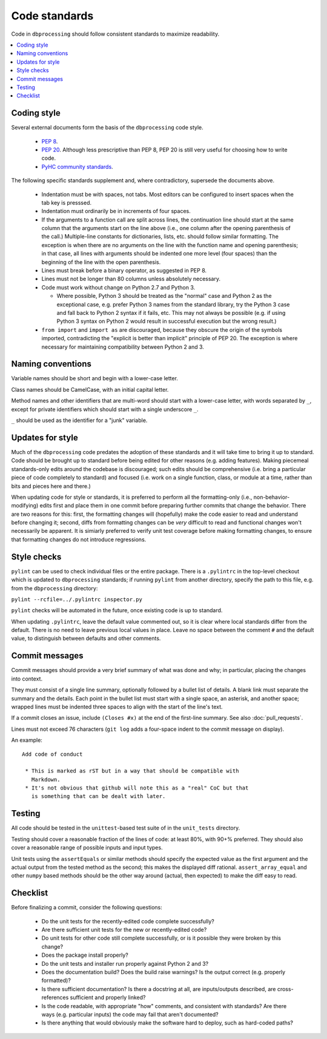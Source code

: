 **************
Code standards
**************

Code in ``dbprocessing`` should follow consistent standards to maximize
readability.

.. contents::
   :local:

Coding style
============

Several external documents form the basis of the ``dbprocessing`` code style.

    * `PEP 8 <https://www.python.org/dev/peps/pep-0008/>`_.
    * `PEP 20 <https://www.python.org/dev/peps/pep-0020/>`_. Although less
      prescriptive than PEP 8, PEP 20 is still very useful for choosing
      how to write code.
    * `PyHC community standards <https://doi.org/10.5281/zenodo.2529131>`_.

The following specific standards supplement and, where contradictory,
supersede the documents above.

    * Indentation must be with spaces, not tabs. Most editors can
      be configured to insert spaces when the tab key is presssed.
    * Indentation must ordinarily be in increments of four spaces.
    * If the arguments to a function call are split across lines, the
      continuation line should start at the same column that the arguments
      start on the line above (i.e., one column after the opening
      parenthesis of the call.) Multiple-line constants for dictionaries,
      lists, etc. should follow similar formatting. The exception is when
      there are no arguments on the line with the function name and
      opening parenthesis; in that case, all lines with arguments should
      be indented one more level (four spaces) than the beginning of the
      line with the open parenthesis.
    * Lines must break before a binary operator, as suggested in PEP 8.
    * Lines must not be longer than 80 columns unless absolutely necessary.
    * Code must work without change on Python 2.7 and Python 3.
  
      * Where possible, Python 3 should be treated as the "normal" case and
	Python 2 as the exceptional case, e.g. prefer Python 3 names
	from the standard library, try the Python 3 case and fall back
	to Python 2 syntax if it fails, etc. This may not always be
	possible (e.g. if using Python 3 syntax on Python 2 would
	result in successful execution but the wrong result.)

    * ``from import`` and ``import as`` are discouraged, because they
      obscure the origin of the symbols imported, contradicting the
      "explicit is better than implicit" principle of PEP 20. The exception
      is where necessary for maintaining compatibility between Python 2 and 3.

Naming conventions
==================
Variable names should be short and begin with a lower-case letter.

Class names should be CamelCase, with an initial capital letter.

Method names and other identifiers that are multi-word should start
with a lower-case letter, with words separated by ``_``, except for
private identifiers which should start with a single underscore ``_``.

``_`` should be used as the identifier for a "junk" variable.

Updates for style
=================
Much of the ``dbprocessing`` code predates the adoption of these
standards and it will take time to bring it up to standard. Code
should be brought up to standard before being edited for other reasons
(e.g. adding features). Making piecemeal standards-only edits around
the codebase is discouraged; such edits should be comprehensive
(i.e. bring a particular piece of code completely to standard) and
focused (i.e. work on a single function, class, or module at a time,
rather than bits and pieces here and there.)

When updating code for style or standards, it is preferred to perform
all the formatting-only (i.e., non-behavior-modifying) edits first and
place them in one commit before preparing further commits that change
the behavior. There are two reasons for this: first, the formatting
changes will (hopefully) make the code easier to read and understand
before changing it; second, diffs from formatting changes can be
*very* difficult to read and functional changes won't necessarily be
apparent. It is simiarly preferred to verify unit test coverage
before making formatting changes, to ensure that formatting changes do
not introduce regressions.

Style checks
============
``pylint`` can be used to check individual files or the entire package.
There is a ``.pylintrc`` in the top-level checkout which is updated to
``dbprocessing`` standards; if running ``pylint`` from another directory,
specify the path to this file, e.g. from the ``dbprocessing`` directory:

``pylint --rcfile=../.pylintrc inspector.py``

``pylint`` checks will be automated in the future, once existing code is
up to standard.

When updating ``.pylintrc``, leave the default value commented out, so
it is clear where local standards differ from the default. There is no
need to leave previous local values in place. Leave no space between
the comment ``#`` and the default value, to distinguish between defaults
and other comments.

Commit messages
===============
Commit messages should provide a very brief summary of what was done and
why; in particular, placing the changes into context.

They must consist of a single line summary, optionally followed by a
bullet list of details. A blank link must separate the summary and the
details. Each point in the bullet list must start with a single space,
an asterisk, and another space; wrapped lines must be indented three
spaces to align with the start of the line's text.

If a commit closes an issue, include ``(Closes #x)`` at the end of the
first-line summary. See also :doc:`pull_requests`.

Lines must not exceed 76 characters (``git log`` adds a
four-space indent to the commit message on display).

An example::

    Add code of conduct

     * This is marked as rST but in a way that should be compatible with
       Markdown.
     * It's not obvious that github will note this as a "real" CoC but that
       is something that can be dealt with later.


Testing
=======
All code should be tested in the ``unittest``-based test suite of
in the ``unit_tests`` directory.

Testing should cover a reasonable fraction of the lines of code: at
least 80%, with 90+% preferred. They should also cover a reasonable
range of possible inputs and input types.

Unit tests using the ``assertEquals`` or similar methods should
specify the expected value as the first argument and the actual output
from the tested method as the second; this makes the displayed diff
rational.  ``assert_array_equal`` and other ``numpy`` based methods
should be the other way around (actual, then expected) to make the
diff easy to read.

Checklist
=========
Before finalizing a commit, consider the following questions:

    * Do the unit tests for the recently-edited code complete successfully?
    * Are there sufficient unit tests for the new or recently-edited code?
    * Do unit tests for other code still complete successfully, or is
      it possible they were broken by this change?
    * Does the package install properly?
    * Do the unit tests and installer run properly against Python 2 and 3?
    * Does the documentation build? Does the build raise warnings? Is the
      output correct (e.g. properly formatted)?
    * Is there sufficient documentation? Is there a docstring at all, are
      inputs/outputs described, are cross-references sufficient and properly
      linked?
    * Is the code readable, with appropriate "how" comments, and consistent
      with standards? Are there ways (e.g. particular inputs) the code may
      fail that aren't documented?
    * Is there anything that would obviously make the software hard to
      deploy, such as hard-coded paths?
